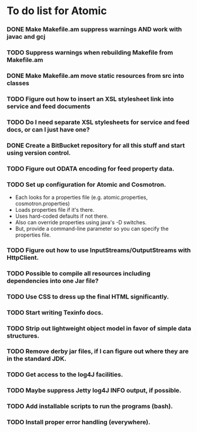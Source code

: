 * To do list for Atomic
*** DONE Make Makefile.am suppress warnings AND work with javac and gcj
*** TODO Suppress warnings when rebuilding Makefile from Makefile.am
*** DONE Make Makefile.am move static resources from src into classes
*** TODO Figure out how to insert an XSL stylesheet link into service and feed documents
*** TODO Do I need separate XSL stylesheets for service and feed docs, or can I just have one?
*** DONE Create a BitBucket repository for all this stuff and start using version control.
*** TODO Figure out ODATA encoding for feed property data.
*** TODO Set up configuration for Atomic and Cosmotron.
    - Each looks for a properties file (e.g. atomic.properties, cosmotron.properties)
    - Loads properties file if it's there.
    - Uses hard-coded defaults if not there.
    - Also can override properties using java's -D switches.
    - But, provide a command-line parameter so you can specify the properties file.
*** TODO Figure out how to use InputStreams/OutputStreams with HttpClient.
*** TODO Possible to compile all resources including dependencies into one Jar file?
*** TODO Use CSS to dress up the final HTML significantly.
*** TODO Start writing Texinfo docs.
*** TODO Strip out lightweight object model in favor of simple data structures.
*** TODO Remove derby jar files, if I can figure out where they are in the standard JDK.
*** TODO Get access to the log4J facilities.
*** TODO Maybe suppress Jetty log4J INFO output, if possible.
*** TODO Add installable scripts to run the programs (bash).
*** TODO Install proper error handling (everywhere).

